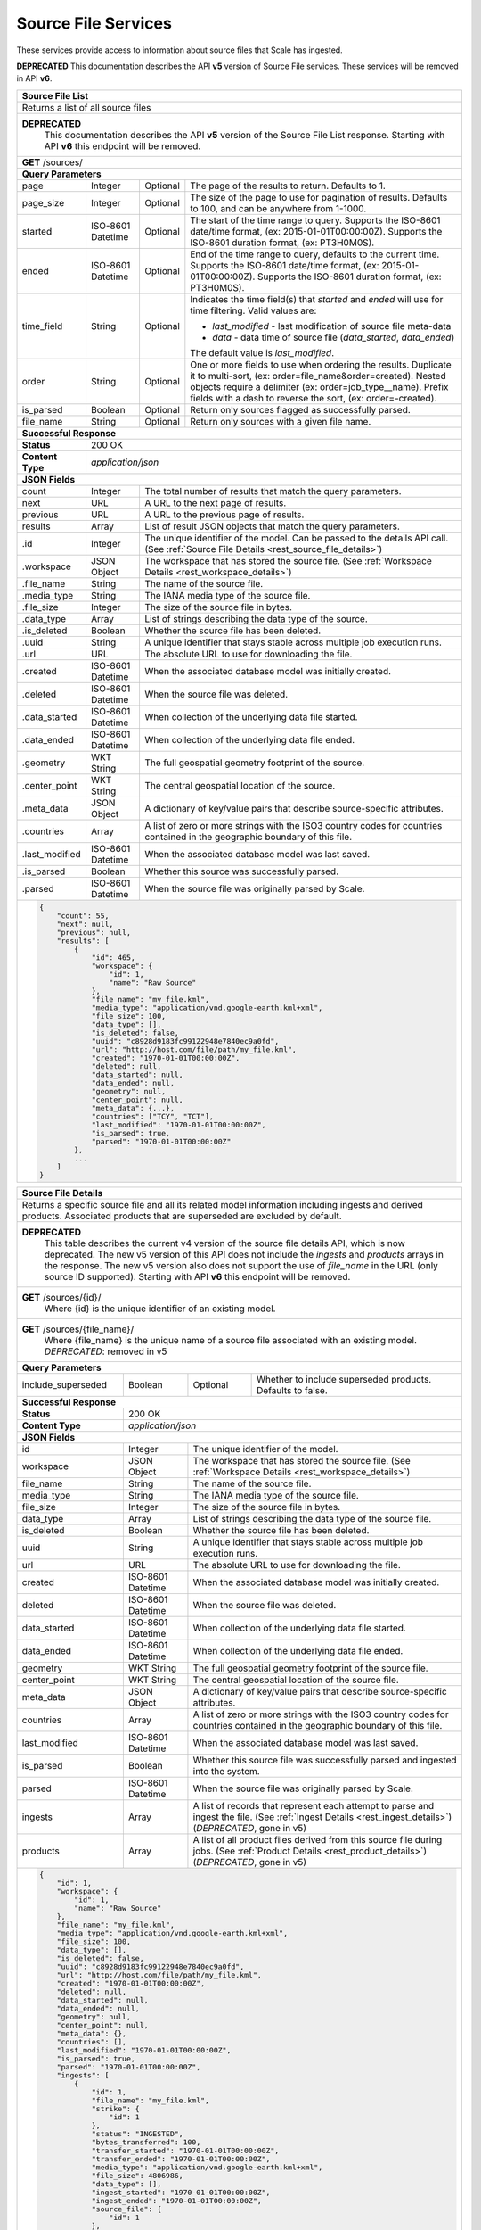 
.. _rest_source_file:

Source File Services
========================================================================================================================

These services provide access to information about source files that Scale has ingested.

**DEPRECATED**
This documentation describes the API **v5** version of Source File services. These services will be removed in API **v6**.

+-------------------------------------------------------------------------------------------------------------------------+
| **Source File List**                                                                                                    |
+=========================================================================================================================+
| Returns a list of all source files                                                                                      |
+-------------------------------------------------------------------------------------------------------------------------+
| **DEPRECATED**                                                                                                          |
|                This documentation describes the API **v5** version of the Source File List response.  Starting with API |
|                **v6** this endpoint will be removed.                                                                    |
+-------------------------------------------------------------------------------------------------------------------------+
| **GET** /sources/                                                                                                       |
+-------------------------------------------------------------------------------------------------------------------------+
| **Query Parameters**                                                                                                    |
+--------------------+-------------------+----------+---------------------------------------------------------------------+
| page               | Integer           | Optional | The page of the results to return. Defaults to 1.                   |
+--------------------+-------------------+----------+---------------------------------------------------------------------+
| page_size          | Integer           | Optional | The size of the page to use for pagination of results.              |
|                    |                   |          | Defaults to 100, and can be anywhere from 1-1000.                   |
+--------------------+-------------------+----------+---------------------------------------------------------------------+
| started            | ISO-8601 Datetime | Optional | The start of the time range to query.                               |
|                    |                   |          | Supports the ISO-8601 date/time format, (ex: 2015-01-01T00:00:00Z). |
|                    |                   |          | Supports the ISO-8601 duration format, (ex: PT3H0M0S).              |
+--------------------+-------------------+----------+---------------------------------------------------------------------+
| ended              | ISO-8601 Datetime | Optional | End of the time range to query, defaults to the current time.       |
|                    |                   |          | Supports the ISO-8601 date/time format, (ex: 2015-01-01T00:00:00Z). |
|                    |                   |          | Supports the ISO-8601 duration format, (ex: PT3H0M0S).              |
+--------------------+-------------------+----------+---------------------------------------------------------------------+
| time_field         | String            | Optional | Indicates the time field(s) that *started* and *ended* will use for |
|                    |                   |          | time filtering. Valid values are:                                   |
|                    |                   |          |                                                                     |
|                    |                   |          | - *last_modified* - last modification of source file meta-data      |
|                    |                   |          | - *data* - data time of source file (*data_started*, *data_ended*)  |
|                    |                   |          |                                                                     |
|                    |                   |          | The default value is *last_modified*.                               |
+--------------------+-------------------+----------+---------------------------------------------------------------------+
| order              | String            | Optional | One or more fields to use when ordering the results.                |
|                    |                   |          | Duplicate it to multi-sort, (ex: order=file_name&order=created).    |
|                    |                   |          | Nested objects require a delimiter (ex: order=job_type__name).      |
|                    |                   |          | Prefix fields with a dash to reverse the sort, (ex: order=-created).|
+--------------------+-------------------+----------+---------------------------------------------------------------------+
| is_parsed          | Boolean           | Optional | Return only sources flagged as successfully parsed.                 |
+--------------------+-------------------+----------+---------------------------------------------------------------------+
| file_name          | String            | Optional | Return only sources with a given file name.                         |
+--------------------+-------------------+----------+---------------------------------------------------------------------+
| **Successful Response**                                                                                                 |
+--------------------+----------------------------------------------------------------------------------------------------+
| **Status**         | 200 OK                                                                                             |
+--------------------+----------------------------------------------------------------------------------------------------+
| **Content Type**   | *application/json*                                                                                 |
+--------------------+----------------------------------------------------------------------------------------------------+
| **JSON Fields**                                                                                                         |
+--------------------+-------------------+--------------------------------------------------------------------------------+
| count              | Integer           | The total number of results that match the query parameters.                   |
+--------------------+-------------------+--------------------------------------------------------------------------------+
| next               | URL               | A URL to the next page of results.                                             |
+--------------------+-------------------+--------------------------------------------------------------------------------+
| previous           | URL               | A URL to the previous page of results.                                         |
+--------------------+-------------------+--------------------------------------------------------------------------------+
| results            | Array             | List of result JSON objects that match the query parameters.                   |
+--------------------+-------------------+--------------------------------------------------------------------------------+
| .id                | Integer           | The unique identifier of the model. Can be passed to the details API call.     |
|                    |                   | (See :ref:`Source File Details <rest_source_file_details>`)                    |
+--------------------+-------------------+--------------------------------------------------------------------------------+
| .workspace         | JSON Object       | The workspace that has stored the source file.                                 |
|                    |                   | (See :ref:`Workspace Details <rest_workspace_details>`)                        |
+--------------------+-------------------+--------------------------------------------------------------------------------+
| .file_name         | String            | The name of the source file.                                                   |
+--------------------+-------------------+--------------------------------------------------------------------------------+
| .media_type        | String            | The IANA media type of the source file.                                        |
+--------------------+-------------------+--------------------------------------------------------------------------------+
| .file_size         | Integer           | The size of the source file in bytes.                                          |
+--------------------+-------------------+--------------------------------------------------------------------------------+
| .data_type         | Array             | List of strings describing the data type of the source.                        |
+--------------------+-------------------+--------------------------------------------------------------------------------+
| .is_deleted        | Boolean           | Whether the source file has been deleted.                                      |
+--------------------+-------------------+--------------------------------------------------------------------------------+
| .uuid              | String            | A unique identifier that stays stable across multiple job execution runs.      |
+--------------------+-------------------+--------------------------------------------------------------------------------+
| .url               | URL               | The absolute URL to use for downloading the file.                              |
+--------------------+-------------------+--------------------------------------------------------------------------------+
| .created           | ISO-8601 Datetime | When the associated database model was initially created.                      |
+--------------------+-------------------+--------------------------------------------------------------------------------+
| .deleted           | ISO-8601 Datetime | When the source file was deleted.                                              |
+--------------------+-------------------+--------------------------------------------------------------------------------+
| .data_started      | ISO-8601 Datetime | When collection of the underlying data file started.                           |
+--------------------+-------------------+--------------------------------------------------------------------------------+
| .data_ended        | ISO-8601 Datetime | When collection of the underlying data file ended.                             |
+--------------------+-------------------+--------------------------------------------------------------------------------+
| .geometry          | WKT String        | The full geospatial geometry footprint of the source.                          |
+--------------------+-------------------+--------------------------------------------------------------------------------+
| .center_point      | WKT String        | The central geospatial location of the source.                                 |
+--------------------+-------------------+--------------------------------------------------------------------------------+
| .meta_data         | JSON Object       | A dictionary of key/value pairs that describe source-specific attributes.      |
+--------------------+-------------------+--------------------------------------------------------------------------------+
| .countries         | Array             | A list of zero or more strings with the ISO3 country codes for countries       |
|                    |                   | contained in the geographic boundary of this file.                             |
+--------------------+-------------------+--------------------------------------------------------------------------------+
| .last_modified     | ISO-8601 Datetime | When the associated database model was last saved.                             |
+--------------------+-------------------+--------------------------------------------------------------------------------+
| .is_parsed         | Boolean           | Whether this source was successfully parsed.                                   |
+--------------------+-------------------+--------------------------------------------------------------------------------+
| .parsed            | ISO-8601 Datetime | When the source file was originally parsed by Scale.                           |
+--------------------+-------------------+--------------------------------------------------------------------------------+
| .. code-block:: javascript                                                                                              |
|                                                                                                                         |
|    {                                                                                                                    |
|        "count": 55,                                                                                                     |
|        "next": null,                                                                                                    |
|        "previous": null,                                                                                                |
|        "results": [                                                                                                     |
|            {                                                                                                            |
|                "id": 465,                                                                                               | 
|                "workspace": {                                                                                           |
|                    "id": 1,                                                                                             |
|                    "name": "Raw Source"                                                                                 |
|                },                                                                                                       |
|                "file_name": "my_file.kml",                                                                              | 
|                "media_type": "application/vnd.google-earth.kml+xml",                                                    | 
|                "file_size": 100,                                                                                        | 
|                "data_type": [],                                                                                         |
|                "is_deleted": false,                                                                                     |
|                "uuid": "c8928d9183fc99122948e7840ec9a0fd",                                                              | 
|                "url": "http://host.com/file/path/my_file.kml",                                                          | 
|                "created": "1970-01-01T00:00:00Z",                                                                       | 
|                "deleted": null,                                                                                         | 
|                "data_started": null,                                                                                    | 
|                "data_ended": null,                                                                                      | 
|                "geometry": null,                                                                                        | 
|                "center_point": null,                                                                                    | 
|                "meta_data": {...},                                                                                      | 
|                "countries": ["TCY", "TCT"],                                                                             | 
|                "last_modified": "1970-01-01T00:00:00Z",                                                                 | 
|                "is_parsed": true,                                                                                       | 
|                "parsed": "1970-01-01T00:00:00Z"                                                                         | 
|            },                                                                                                           |
|            ...                                                                                                          |
|        ]                                                                                                                |
|    }                                                                                                                    |
+-------------------------------------------------------------------------------------------------------------------------+

.. _rest_source_file_details:

+-------------------------------------------------------------------------------------------------------------------------+
| **Source File Details**                                                                                                 |
+=========================================================================================================================+
| Returns a specific source file and all its related model information including ingests and derived products. Associated |
| products that are superseded are excluded by default.                                                                   |
+-------------------------------------------------------------------------------------------------------------------------+
| **DEPRECATED**                                                                                                          |
|                This table describes the current v4 version of the source file details API, which is now deprecated.     |
|                The new v5 version of this API does not include the *ingests* and *products* arrays in the response.     |
|                The new v5 version also does not support the use of *file_name* in the URL (only source ID supported).   |
|                Starting with API **v6** this endpoint will be removed.                                                  |
+-------------------------------------------------------------------------------------------------------------------------+
| **GET** /sources/{id}/                                                                                                  |
|         Where {id} is the unique identifier of an existing model.                                                       |
+-------------------------------------------------------------------------------------------------------------------------+
| **GET** /sources/{file_name}/                                                                                           |
|         Where {file_name} is the unique name of a source file associated with an existing model.                        |
|         *DEPRECATED*: removed in v5                                                                                     |
+-------------------------------------------------------------------------------------------------------------------------+
| **Query Parameters**                                                                                                    |
+--------------------+-------------------+----------+---------------------------------------------------------------------+
| include_superseded | Boolean           | Optional | Whether to include superseded products. Defaults to false.          |
+--------------------+-------------------+----------+---------------------------------------------------------------------+
| **Successful Response**                                                                                                 |
+--------------------+----------------------------------------------------------------------------------------------------+
| **Status**         | 200 OK                                                                                             |
+--------------------+----------------------------------------------------------------------------------------------------+
| **Content Type**   | *application/json*                                                                                 |
+--------------------+----------------------------------------------------------------------------------------------------+
| **JSON Fields**                                                                                                         |
+--------------------+-------------------+--------------------------------------------------------------------------------+
| id                 | Integer           | The unique identifier of the model.                                            |
+--------------------+-------------------+--------------------------------------------------------------------------------+
| workspace          | JSON Object       | The workspace that has stored the source file.                                 |
|                    |                   | (See :ref:`Workspace Details <rest_workspace_details>`)                        |
+--------------------+-------------------+--------------------------------------------------------------------------------+
| file_name          | String            | The name of the source file.                                                   |
+--------------------+-------------------+--------------------------------------------------------------------------------+
| media_type         | String            | The IANA media type of the source file.                                        |
+--------------------+-------------------+--------------------------------------------------------------------------------+
| file_size          | Integer           | The size of the source file in bytes.                                          |
+--------------------+-------------------+--------------------------------------------------------------------------------+
| data_type          | Array             | List of strings describing the data type of the source file.                   |
+--------------------+-------------------+--------------------------------------------------------------------------------+
| is_deleted         | Boolean           | Whether the source file has been deleted.                                      |
+--------------------+-------------------+--------------------------------------------------------------------------------+
| uuid               | String            | A unique identifier that stays stable across multiple job execution runs.      |
+--------------------+-------------------+--------------------------------------------------------------------------------+
| url                | URL               | The absolute URL to use for downloading the file.                              |
+--------------------+-------------------+--------------------------------------------------------------------------------+
| created            | ISO-8601 Datetime | When the associated database model was initially created.                      |
+--------------------+-------------------+--------------------------------------------------------------------------------+
| deleted            | ISO-8601 Datetime | When the source file was deleted.                                              |
+--------------------+-------------------+--------------------------------------------------------------------------------+
| data_started       | ISO-8601 Datetime | When collection of the underlying data file started.                           |
+--------------------+-------------------+--------------------------------------------------------------------------------+
| data_ended         | ISO-8601 Datetime | When collection of the underlying data file ended.                             |
+--------------------+-------------------+--------------------------------------------------------------------------------+
| geometry           | WKT String        | The full geospatial geometry footprint of the source file.                     |
+--------------------+-------------------+--------------------------------------------------------------------------------+
| center_point       | WKT String        | The central geospatial location of the source file.                            |
+--------------------+-------------------+--------------------------------------------------------------------------------+
| meta_data          | JSON Object       | A dictionary of key/value pairs that describe source-specific attributes.      |
+--------------------+-------------------+--------------------------------------------------------------------------------+
| countries          | Array             | A list of zero or more strings with the ISO3 country codes for countries       |
|                    |                   | contained in the geographic boundary of this file.                             |
+--------------------+-------------------+--------------------------------------------------------------------------------+
| last_modified      | ISO-8601 Datetime | When the associated database model was last saved.                             |
+--------------------+-------------------+--------------------------------------------------------------------------------+
| is_parsed          | Boolean           | Whether this source file was successfully parsed and ingested into the system. |
+--------------------+-------------------+--------------------------------------------------------------------------------+
| parsed             | ISO-8601 Datetime | When the source file was originally parsed by Scale.                           |
+--------------------+-------------------+--------------------------------------------------------------------------------+
| ingests            | Array             | A list of records that represent each attempt to parse and ingest the file.    |
|                    |                   | (See :ref:`Ingest Details <rest_ingest_details>`) (*DEPRECATED*, gone in v5)   |
+--------------------+-------------------+--------------------------------------------------------------------------------+
| products           | Array             | A list of all product files derived from this source file during jobs.         |
|                    |                   | (See :ref:`Product Details <rest_product_details>`) (*DEPRECATED*, gone in v5) |
+--------------------+-------------------+--------------------------------------------------------------------------------+
| .. code-block:: javascript                                                                                              |
|                                                                                                                         |
|    {                                                                                                                    |
|        "id": 1,                                                                                                         |
|        "workspace": {                                                                                                   |
|            "id": 1,                                                                                                     |
|            "name": "Raw Source"                                                                                         |
|        },                                                                                                               |
|        "file_name": "my_file.kml",                                                                                      |
|        "media_type": "application/vnd.google-earth.kml+xml",                                                            |
|        "file_size": 100,                                                                                                |
|        "data_type": [],                                                                                                 |
|        "is_deleted": false,                                                                                             |
|        "uuid": "c8928d9183fc99122948e7840ec9a0fd",                                                                      |
|        "url": "http://host.com/file/path/my_file.kml",                                                                  |
|        "created": "1970-01-01T00:00:00Z",                                                                               |
|        "deleted": null,                                                                                                 |
|        "data_started": null,                                                                                            |
|        "data_ended": null,                                                                                              |
|        "geometry": null,                                                                                                |
|        "center_point": null,                                                                                            |
|        "meta_data": {},                                                                                                 |
|        "countries": [],                                                                                                 |
|        "last_modified": "1970-01-01T00:00:00Z",                                                                         |
|        "is_parsed": true,                                                                                               |
|        "parsed": "1970-01-01T00:00:00Z",                                                                                |
|        "ingests": [                                                                                                     |
|            {                                                                                                            |
|                "id": 1,                                                                                                 |
|                "file_name": "my_file.kml",                                                                              |
|                "strike": {                                                                                              |
|                    "id": 1                                                                                              |
|                },                                                                                                       |
|                "status": "INGESTED",                                                                                    |
|                "bytes_transferred": 100,                                                                                |
|                "transfer_started": "1970-01-01T00:00:00Z",                                                              |
|                "transfer_ended": "1970-01-01T00:00:00Z",                                                                |
|                "media_type": "application/vnd.google-earth.kml+xml",                                                    |
|                "file_size": 4806986,                                                                                    |
|                "data_type": [],                                                                                         |
|                "ingest_started": "1970-01-01T00:00:00Z",                                                                |
|                "ingest_ended": "1970-01-01T00:00:00Z",                                                                  |
|                "source_file": {                                                                                         |
|                    "id": 1                                                                                              |
|                },                                                                                                       |
|                "created": "1970-01-01T00:00:00Z",                                                                       |
|                "last_modified": "1970-01-01T00:00:00Z"                                                                  |
|            },                                                                                                           |
|            ...                                                                                                          |
|        ],                                                                                                               |
|        "products": [                                                                                                    |
|            {                                                                                                            |
|                "id": 2,                                                                                                 |
|                "workspace": {                                                                                           |
|                    "id": 2,                                                                                             |
|                    "name": "Products"                                                                                   |
|                },                                                                                                       |
|                "file_name": "my_file.png",                                                                              |
|                "media_type": "image/png",                                                                               |
|                "file_size": 50,                                                                                         |
|                "data_type": [],                                                                                         |
|                "is_deleted": false,                                                                                     |
|                "uuid": "03696f8c30b1757c9108fb9a7d67924f",                                                              |
|                "url": "http://host.com/file/path/my_file.png",                                                          |
|                "created": "1970-01-01T00:00:00Z",                                                                       |
|                "deleted": null,                                                                                         |
|                "data_started": "1970-01-01T00:00:00Z",                                                                  |
|                "data_ended": null,                                                                                      |
|                "geometry": null,                                                                                        |
|                "center_point": null,                                                                                    |
|                "meta_data": null,                                                                                       |
|                "countries": [],                                                                                         |
|                "last_modified": "1970-01-01T00:00:00Z",                                                                 |
|                "is_operational": true,                                                                                  |
|                "is_published": true,                                                                                    |
|                "published": "1970-01-01T00:00:00Z",                                                                     |
|                "unpublished": null,                                                                                     |
|                "is_superseded": false,                                                                                  |
|                "superseded": null,                                                                                      |
|                "job_type": {                                                                                            |
|                    "id": 6,                                                                                             |
|                    "name": "kml-parse",                                                                                 |
|                    "version": "1.0.0",                                                                                  |
|                    "title": "KML Parse",                                                                                |
|                    "description": "Parse KML into a PNG image",                                                         |
|                    "category": null,                                                                                    |
|                    "author_name": null,                                                                                 |
|                    "author_url": null,                                                                                  |
|                    "is_system": false,                                                                                  |
|                    "is_long_running": false,                                                                            |
|                    "is_active": true,                                                                                   |
|                    "is_operational": true,                                                                              |
|                    "is_paused": false,                                                                                  |
|                    "icon_code": null                                                                                    |
|                },                                                                                                       |
|                "job": {                                                                                                 |
|                    "id": 6                                                                                              |
|                },                                                                                                       |
|                "job_exe": {                                                                                             |
|                    "id": 6                                                                                              |
|                }                                                                                                        |
|            },                                                                                                           |
|            ...                                                                                                          |
|        ]                                                                                                                |
|    }                                                                                                                    |
+-------------------------------------------------------------------------------------------------------------------------+

.. _rest_source_file_ingests:

+-------------------------------------------------------------------------------------------------------------------------+
| **Source File Ingest List**                                                                                             |
+=========================================================================================================================+
| Returns a list of all ingests related to the source file with the given ID.                                             |
+-------------------------------------------------------------------------------------------------------------------------+
| **DEPRECATED**                                                                                                          |
|                This documentation describes the API **v5** version of the Source File Ingest List response.  Starting   |
|                with API **v6** this endpoint will be removed.                                                           |
+-------------------------------------------------------------------------------------------------------------------------+
| **GET** /sources/{id}/ingests/                                                                                          |
|         Where {id} is the unique identifier of an existing source file                                                  |
+-------------------------------------------------------------------------------------------------------------------------+
| **Query Parameters**                                                                                                    |
+--------------------+-------------------+----------+---------------------------------------------------------------------+
| page               | Integer           | Optional | The page of the results to return. Defaults to 1.                   |
+--------------------+-------------------+----------+---------------------------------------------------------------------+
| page_size          | Integer           | Optional | The size of the page to use for pagination of results.              |
|                    |                   |          | Defaults to 100, and can be anywhere from 1-1000.                   |
+--------------------+-------------------+----------+---------------------------------------------------------------------+
| started            | ISO-8601 Datetime | Optional | The start of the time range to query.                               |
|                    |                   |          | Supports the ISO-8601 date/time format, (ex: 2015-01-01T00:00:00Z). |
|                    |                   |          | Supports the ISO-8601 duration format, (ex: PT3H0M0S).              |
+--------------------+-------------------+----------+---------------------------------------------------------------------+
| ended              | ISO-8601 Datetime | Optional | End of the time range to query, defaults to the current time.       |
|                    |                   |          | Supports the ISO-8601 date/time format, (ex: 2015-01-01T00:00:00Z). |
|                    |                   |          | Supports the ISO-8601 duration format, (ex: PT3H0M0S).              |
+--------------------+-------------------+----------+---------------------------------------------------------------------+
| order              | String            | Optional | One or more fields to use when ordering the results.                |
|                    |                   |          | Duplicate it to multi-sort, (ex: order=status&order=created).       |
|                    |                   |          | Nested objects require a delimiter (ex: order=source_file__created).|
|                    |                   |          | Prefix fields with a dash to reverse the sort, (ex: order=-status). |
+--------------------+-------------------+----------+---------------------------------------------------------------------+
| status             | String            | Optional | Return only ingests with a status matching this string.             |
|                    |                   |          | Choices: [TRANSFERRING, TRANSFERRED, DEFERRED, INGESTING, INGESTED, |
|                    |                   |          | ERRORED, DUPLICATE].                                                |
|                    |                   |          | Duplicate it to filter by multiple values.                          |
+--------------------+-------------------+----------+---------------------------------------------------------------------+
| scan_id            | Integer           | Optional | Return only ingests created by a given scan process identifier.     |
|                    |                   |          | Duplicate it to filter by multiple values.                          |
+--------------------+-------------------+----------+---------------------------------------------------------------------+
| strike_id          | Integer           | Optional | Return only ingests created by a given strike process identifier.   |
|                    |                   |          | Duplicate it to filter by multiple values.                          |
+--------------------+-------------------+----------+---------------------------------------------------------------------+
| **Successful Response**                                                                                                 |
+--------------------+----------------------------------------------------------------------------------------------------+
| **Status**         | 200 OK                                                                                             |
+--------------------+----------------------------------------------------------------------------------------------------+
| **Content Type**   | *application/json*                                                                                 |
+--------------------+----------------------------------------------------------------------------------------------------+
| **JSON Fields**                                                                                                         |
+--------------------+-------------------+--------------------------------------------------------------------------------+
| count              | Integer           | The total number of results that match the query parameters.                   |
+--------------------+-------------------+--------------------------------------------------------------------------------+
| next               | URL               | A URL to the next page of results.                                             |
+--------------------+-------------------+--------------------------------------------------------------------------------+
| previous           | URL               | A URL to the previous page of results.                                         |
+--------------------+-------------------+--------------------------------------------------------------------------------+
| results            | Array             | List of result JSON objects that match the query parameters.                   |
+--------------------+-------------------+--------------------------------------------------------------------------------+
| .id                | Integer           | The unique identifier of the model. Can be passed to the details API call.     |
|                    |                   | (See :ref:`Ingest Details <rest_ingest_details>`)                              |
+--------------------+-------------------+--------------------------------------------------------------------------------+
| .file_name         | String            | The name of the file being ingested.                                           |
+--------------------+-------------------+--------------------------------------------------------------------------------+
| .scan              | JSON Object       | The scan process that triggered the ingest.                                    |
|                    |                   | (See :ref:`Scan Details <rest_scan_details>`)                                  |
+--------------------+-------------------+--------------------------------------------------------------------------------+
| .strike            | JSON Object       | The strike process that triggered the ingest.                                  |
|                    |                   | (See :ref:`Strike Details <rest_strike_details>`)                              |
+--------------------+-------------------+--------------------------------------------------------------------------------+
| .status            | String            | The current status of the ingest.                                              |
|                    |                   | Choices: [TRANSFERRING, TRANSFERRED, DEFERRED, INGESTING, INGESTED, ERRORED,   |
|                    |                   | DUPLICATE].                                                                    |
+--------------------+-------------------+--------------------------------------------------------------------------------+
| .bytes_transferred | Integer           | The total number of bytes transferred so far.                                  |
+--------------------+-------------------+--------------------------------------------------------------------------------+
| .transfer_started  | ISO-8601 Datetime | When the transfer was started.                                                 |
+--------------------+-------------------+--------------------------------------------------------------------------------+
| .transfer_ended    | ISO-8601 Datetime | When the transfer ended.                                                       |
+--------------------+-------------------+--------------------------------------------------------------------------------+
| .media_type        | String            | The IANA media type of the file.                                               |
+--------------------+-------------------+--------------------------------------------------------------------------------+
| .file_size         | Integer           | The size of the file in bytes.                                                 |
+--------------------+-------------------+--------------------------------------------------------------------------------+
| .data_type         | Array             | A list of string data type "tags" for the file.                                |
+--------------------+-------------------+--------------------------------------------------------------------------------+
| .file_path         | String            | The relative path of the file in the workspace.                                |
+--------------------+-------------------+--------------------------------------------------------------------------------+
| .workspace         | JSON Object       | The workspace storing the file.                                                |
|                    |                   | (See :ref:`Workspace Details <rest_workspace_details>`)                        |
+--------------------+-------------------+--------------------------------------------------------------------------------+
| .new_file_path     | String            | The relative path for where the file should be moved as part of ingesting.     |
+--------------------+-------------------+--------------------------------------------------------------------------------+
| .new_workspace     | JSON Object       | The new workspace to move the file into as part of ingesting.                  |
|                    |                   | (See :ref:`Workspace Details <rest_workspace_details>`)                        |
+--------------------+-------------------+--------------------------------------------------------------------------------+
| .job               | JSON Object       | The ID of the ingest job.                                                      |
+--------------------+-------------------+--------------------------------------------------------------------------------+
| .ingest_started    | ISO-8601 Datetime | When the ingest was started.                                                   |
+--------------------+-------------------+--------------------------------------------------------------------------------+
| .ingest_ended      | ISO-8601 Datetime | When the ingest ended.                                                         |
+--------------------+-------------------+--------------------------------------------------------------------------------+
| .source_file       | JSON Object       | A reference to the source file that was stored by this ingest.                 |
|                    |                   | (See :ref:`Source File Details <rest_source_file_details>`)                    |
+--------------------+-------------------+--------------------------------------------------------------------------------+
| .data_started      | ISO-8601 Datetime | The start time of the source data being ingested.                              |
+--------------------+-------------------+--------------------------------------------------------------------------------+
| .data_ended        | ISO-8601 Datetime | The end time of the source data being ingested.                                |
+--------------------+-------------------+--------------------------------------------------------------------------------+
| .created           | ISO-8601 Datetime | When the associated database model was initially created.                      |
+--------------------+-------------------+--------------------------------------------------------------------------------+
| .last_modified     | ISO-8601 Datetime | When the associated database model was last saved.                             |
+--------------------+-------------------+--------------------------------------------------------------------------------+
| .. code-block:: javascript                                                                                              |
|                                                                                                                         |
|    {                                                                                                                    |
|        "count": 42,                                                                                                     |
|        "next": null,                                                                                                    |
|        "previous": null,                                                                                                |
|        "results": [                                                                                                     |
|            {                                                                                                            |
|                "id": 14,                                                                                                |
|                "file_name": "file_name.txt",                                                                            |
|                "scan": null,                                                                                            |
|                "strike": {                                                                                              |
|                    "id": 1,                                                                                             |
|                    "name": "my-strike",                                                                                 |
|                    "title": "My Strike Processor",                                                                      |
|                    "description": "This Strike process handles the data feed",                                          |
|                    "job": {                                                                                             |
|                        "id": 2                                                                                          |
|                    }                                                                                                    |
|                },                                                                                                       |
|                "status": "INGESTED",                                                                                    |
|                "bytes_transferred": 1234,                                                                               |
|                "transfer_started": "2015-09-10T14:48:08.920Z",                                                          |
|                "transfer_ended": "2015-09-10T14:48:08.956Z",                                                            |
|                "media_type": "text/plain",                                                                              |
|                "file_size": 1234,                                                                                       |
|                "data_type": [],                                                                                         |
|                "file_path": "the/current/path/file_name.txt",                                                           |
|                "workspace": {                                                                                           |
|                    "id": 1,                                                                                             |
|                    "name": "my-workspace",                                                                              |
|                    "title": "My Workspace",                                                                             |
|                    "description": "My Workspace",                                                                       |
|                    "base_url": "http://host.com/wk",                                                                    |
|                    "is_active": true,                                                                                   |
|                    "used_size": 0,                                                                                      |
|                    "total_size": 0,                                                                                     |
|                    "created": "2015-10-05T21:26:04.855Z",                                                               |
|                    "archived": null,                                                                                    |
|                    "last_modified": "2015-10-05T21:26:04.855Z"                                                          |
|                },                                                                                                       |
|                "new_file_path": "the/new/path/file_name.txt",                                                           |
|                "new_workspace": {                                                                                       |
|                    "id": 1,                                                                                             |
|                    "name": "my-new-workspace",                                                                          |
|                    "title": "My New Workspace",                                                                         |
|                    "description": "My New Workspace",                                                                   |
|                    "base_url": "http://host.com/new-wk",                                                                |
|                    "is_active": true,                                                                                   |
|                    "used_size": 0,                                                                                      |
|                    "total_size": 0,                                                                                     |
|                    "created": "2015-10-05T21:26:04.855Z",                                                               |
|                    "archived": null,                                                                                    |
|                    "last_modified": "2015-10-05T21:26:04.855Z"                                                          |
|                },                                                                                                       |
|                "job": {                                                                                                 |
|                    "id": 1234                                                                                           |
|                },                                                                                                       |
|                "ingest_started": "2015-09-10T15:24:53.503Z",                                                            |
|                "ingest_ended": "2015-09-10T15:24:53.987Z",                                                              |
|                "source_file": {                                                                                         |
|                    "id": 1,                                                                                             |
|                    "workspace": {                                                                                       |
|                        "id": 1,                                                                                         |
|                        "name": "Raw Source"                                                                             |
|                    },                                                                                                   |
|                    "file_name": "file_name.txt",                                                                        |
|                    "media_type": "text/plain",                                                                          |
|                    "file_size": 1234,                                                                                   |
|                    "data_type": [],                                                                                     |
|                    "is_deleted": false,                                                                                 |
|                    "uuid": "c8928d9183fc99122948e7840ec9a0fd",                                                          |
|                    "url": "http://host.com/file_name.txt",                                                              |
|                    "created": "2015-09-10T15:24:53.962Z",                                                               |
|                    "deleted": null,                                                                                     |
|                    "data_started": "2015-09-10T14:36:56Z",                                                              |
|                    "data_ended": "2015-09-10T14:37:01Z",                                                                |
|                    "geometry": null,                                                                                    |
|                    "center_point": null,                                                                                |
|                    "meta_data": {...},                                                                                  |
|                    "last_modified": "2015-09-10T15:25:03.797Z",                                                         |
|                    "is_parsed": true,                                                                                   |
|                    "parsed": "2015-09-10T15:25:03.796Z"                                                                 |
|                },                                                                                                       |
|                "data_started": "2015-09-10T15:24:53.503Z",                                                              |
|                "data_ended": "2015-09-10T15:24:53.987Z",                                                                |
|                "created": "2015-09-10T15:24:47.412Z",                                                                   |
|                "last_modified": "2015-09-10T15:24:53.987Z"                                                              |
|            },                                                                                                           |
|           ...                                                                                                           |
|        ]                                                                                                                |
|    }                                                                                                                    |
+-------------------------------------------------------------------------------------------------------------------------+


.. _rest_source_file_jobs:

+-------------------------------------------------------------------------------------------------------------------------+
| **Source File Job List**                                                                                                |
+=========================================================================================================================+
| Returns a list of all jobs related to the source file with the given ID. Jobs marked as superseded are excluded by      |
| default.                                                                                                                |
+-------------------------------------------------------------------------------------------------------------------------+
| **DEPRECATED**                                                                                                          |
|                This documentation describes the API **v5** version of the Source File Job List response.  Starting with |
|                API **v6** this endpoint will be removed.                                                                |
+-------------------------------------------------------------------------------------------------------------------------+
| **GET** /sources/{id}/jobs/                                                                                             |
|         Where {id} is the unique identifier of an existing source file                                                  |
+-------------------------------------------------------------------------------------------------------------------------+
| **Query Parameters**                                                                                                    |
+--------------------+-------------------+----------+---------------------------------------------------------------------+
| page               | Integer           | Optional | The page of the results to return. Defaults to 1.                   |
+--------------------+-------------------+----------+---------------------------------------------------------------------+
| page_size          | Integer           | Optional | The size of the page to use for pagination of results.              |
|                    |                   |          | Defaults to 100, and can be anywhere from 1-1000.                   |
+--------------------+-------------------+----------+---------------------------------------------------------------------+
| started            | ISO-8601 Datetime | Optional | The start of the time range to query.                               |
|                    |                   |          | Supports the ISO-8601 date/time format, (ex: 2015-01-01T00:00:00Z). |
|                    |                   |          | Supports the ISO-8601 duration format, (ex: PT3H0M0S).              |
+--------------------+-------------------+----------+---------------------------------------------------------------------+
| ended              | ISO-8601 Datetime | Optional | End of the time range to query, defaults to the current time.       |
|                    |                   |          | Supports the ISO-8601 date/time format, (ex: 2015-01-01T00:00:00Z). |
|                    |                   |          | Supports the ISO-8601 duration format, (ex: PT3H0M0S).              |
+--------------------+-------------------+----------+---------------------------------------------------------------------+
| order              | String            | Optional | One or more fields to use when ordering the results.                |
|                    |                   |          | Duplicate it to multi-sort, (ex: order=name&order=version).         |
|                    |                   |          | Prefix fields with a dash to reverse the sort, (ex: order=-name).   |
+--------------------+-------------------+----------+---------------------------------------------------------------------+
| status             | String            | Optional | Return only jobs with a status matching this string.                |
|                    |                   |          | Choices: [QUEUED, RUNNING, FAILED, COMPLETED, CANCELED].            |
|                    |                   |          | Duplicate it to filter by multiple values.                          |
+--------------------+-------------------+----------+---------------------------------------------------------------------+
| job_id             | Integer           | Optional | Return only jobs with a given identifier.                           |
|                    |                   |          | Duplicate it to filter by multiple values.                          |
+--------------------+-------------------+----------+---------------------------------------------------------------------+
| job_type_id        | Integer           | Optional | Return only jobs with a given job type identifier.                  |
|                    |                   |          | Duplicate it to filter by multiple values.                          |
+--------------------+-------------------+----------+---------------------------------------------------------------------+
| job_type_name      | String            | Optional | Return only jobs with a given job type name.                        |
|                    |                   |          | Duplicate it to filter by multiple values.                          |
+--------------------+-------------------+----------+---------------------------------------------------------------------+
| job_type_category  | String            | Optional | Return only jobs with a given job type category.                    |
|                    |                   |          | Duplicate it to filter by multiple values.                          |
+--------------------+-------------------+----------+---------------------------------------------------------------------+
| error_category     | String            | Optional | Return only jobs that failed due to an error with a given category. |
|                    |                   |          | Choices: [SYSTEM, DATA, ALGORITHM].                                 |
|                    |                   |          | Duplicate it to filter by multiple values.                          |
+--------------------+-------------------+----------+---------------------------------------------------------------------+
| include_superseded | Boolean           | Optional | Whether to include superseded job instances. Defaults to false.     |
+--------------------+-------------------+----------+---------------------------------------------------------------------+
| **Successful Response**                                                                                                 |
+--------------------+----------------------------------------------------------------------------------------------------+
| **Status**         | 200 OK                                                                                             |
+--------------------+----------------------------------------------------------------------------------------------------+
| **Content Type**   | *application/json*                                                                                 |
+--------------------+----------------------------------------------------------------------------------------------------+
| **JSON Fields**                                                                                                         |
+---------------------+-------------------+-------------------------------------------------------------------------------+
| count               | Integer           | The total number of results that match the query parameters.                  |
+---------------------+-------------------+-------------------------------------------------------------------------------+
| next                | URL               | A URL to the next page of results.                                            |
+---------------------+-------------------+-------------------------------------------------------------------------------+
| previous            | URL               | A URL to the previous page of results.                                        |
+---------------------+-------------------+-------------------------------------------------------------------------------+
| results             | Array             | List of result JSON objects that match the query parameters.                  |
+---------------------+-------------------+-------------------------------------------------------------------------------+
| .id                 | Integer           | The unique identifier of the model. Can be passed to the details API call.    |
|                     |                   | (See :ref:`Job Details <rest_job_details>`)                                   |
+---------------------+-------------------+-------------------------------------------------------------------------------+
| .job_type           | JSON Object       | The job type that is associated with the job.                                 |
|                     |                   | (See :ref:`Job Type Details <rest_job_type_details>`)                         |
+---------------------+-------------------+-------------------------------------------------------------------------------+
| .job_type_rev       | JSON Object       | The job type revision that is associated with the job.                        |
|                     |                   | This represents the definition at the time the job was scheduled.             |
|                     |                   | (See :ref:`Job Type Revision Details <rest_job_type_rev_details>`)            |
+---------------------+-------------------+-------------------------------------------------------------------------------+
| .event              | JSON Object       | The trigger event that is associated with the job.                            |
+---------------------+-------------------+-------------------------------------------------------------------------------+
| .error              | JSON Object       | The error that is associated with the job.                                    |
|                     |                   | (See :ref:`Error Details <rest_error_details>`)                               |
+---------------------+-------------------+-------------------------------------------------------------------------------+
| .status             | String            | The current status of the job.                                                |
|                     |                   | Choices: [QUEUED, RUNNING, FAILED, COMPLETED, CANCELED].                      |
+---------------------+-------------------+-------------------------------------------------------------------------------+
| .priority           | Integer           | The priority of the job.                                                      |
+---------------------+-------------------+-------------------------------------------------------------------------------+
| .num_exes           | Integer           | The number of executions this job has had.                                    |
+---------------------+-------------------+-------------------------------------------------------------------------------+
| .timeout            | Integer           | The maximum amount of time this job can run before being killed (in seconds). |
+---------------------+-------------------+-------------------------------------------------------------------------------+
| .max_tries          | Integer           | The maximum number of times to attempt this job when failed (minimum one).    |
+---------------------+-------------------+-------------------------------------------------------------------------------+
| .cpus_required      | Decimal           | The number of CPUs needed for a job of this type.                             |
+---------------------+-------------------+-------------------------------------------------------------------------------+
| .mem_required       | Decimal           | The amount of RAM in MiB needed for a job of this type.                       |
+---------------------+-------------------+-------------------------------------------------------------------------------+
| .disk_in_required   | Decimal           | The amount of disk space in MiB required for input files for this job.        |
+---------------------+-------------------+-------------------------------------------------------------------------------+
| .disk_out_required  | Decimal           | The amount of disk space in MiB required for output files for this job.       |
+---------------------+-------------------+-------------------------------------------------------------------------------+
| .is_superseded      | Boolean           | Whether this job has been replaced and is now obsolete.                       |
+---------------------+-------------------+-------------------------------------------------------------------------------+
| .root_superseded_job| JSON Object       | The first job in the current chain of superseded jobs.                        |
|                     |                   | (See :ref:`Job Details <rest_job_details>`)                                   |
+---------------------+-------------------+-------------------------------------------------------------------------------+
| .superseded_job     | JSON Object       | The previous job in the chain that was superseded by this job.                |
|                     |                   | (See :ref:`Job Details <rest_job_details>`)                                   |
+---------------------+-------------------+-------------------------------------------------------------------------------+
| .superseded_by_job  | JSON Object       | The next job in the chain that superseded this job.                           |
|                     |                   | (See :ref:`Job Details <rest_job_details>`)                                   |
+---------------------+-------------------+-------------------------------------------------------------------------------+
| .delete_superseded  | Boolean           | Whether the products of the previous job should be deleted when superseded.   |
+---------------------+-------------------+-------------------------------------------------------------------------------+
| .created            | ISO-8601 Datetime | When the associated database model was initially created.                     |
+---------------------+-------------------+-------------------------------------------------------------------------------+
| .queued             | ISO-8601 Datetime | When the job was added to the queue to be run when resources are available.   |
+---------------------+-------------------+-------------------------------------------------------------------------------+
| .started            | ISO-8601 Datetime | When the job started running.                                                 |
+---------------------+-------------------+-------------------------------------------------------------------------------+
| .ended              | ISO-8601 Datetime | When the job stopped running, which could be due to success or failure.       |
+---------------------+-------------------+-------------------------------------------------------------------------------+
| .last_status_change | ISO-8601 Datetime | When the status of the job was last changed.                                  |
+---------------------+-------------------+-------------------------------------------------------------------------------+
| .superseded         | ISO-8601 Datetime | When the the job became superseded by another job.                            |
+---------------------+-------------------+-------------------------------------------------------------------------------+
| .last_modified      | ISO-8601 Datetime | When the associated database model was last saved.                            |
+---------------------+-------------------+-------------------------------------------------------------------------------+
| .. code-block:: javascript                                                                                              |
|                                                                                                                         |
|    {                                                                                                                    |
|        "count": 68,                                                                                                     |
|        "next": null,                                                                                                    |
|        "previous": null,                                                                                                |
|        "results": [                                                                                                     |
|            {                                                                                                            |
|                "id": 3,                                                                                                 |
|                "job_type": {                                                                                            |
|                    "id": 1,                                                                                             |
|                    "name": "scale-ingest",                                                                              |
|                    "version": "1.0",                                                                                    |
|                    "title": "Scale Ingest",                                                                             |
|                    "description": "Ingests a source file into a workspace",                                             |
|                    "is_system": true,                                                                                   |
|                    "is_long_running": false,                                                                            |
|                    "is_active": true,                                                                                   |
|                    "is_operational": true,                                                                              |
|                    "is_paused": false,                                                                                  |
|                    "icon_code": "f013"                                                                                  |
|                },                                                                                                       |
|                "job_type_rev": {                                                                                        |
|                    "id": 5,                                                                                             |
|                    "job_type": {                                                                                        |
|                        "id": 1                                                                                          |
|                    },                                                                                                   |
|                    "revision_num": 1                                                                                    |
|                },                                                                                                       |
|                "event": {                                                                                               |
|                    "id": 3,                                                                                             |
|                    "type": "STRIKE_TRANSFER",                                                                           |
|                    "rule": null,                                                                                        |
|                    "occurred": "2015-08-28T17:57:24.261Z"                                                               |
|                },                                                                                                       |
|                "error": null,                                                                                           |
|                "status": "COMPLETED",                                                                                   |
|                "priority": 10,                                                                                          |
|                "num_exes": 1,                                                                                           |
|                "timeout": 1800,                                                                                         |
|                "max_tries": 3,                                                                                          |
|                "cpus_required": 1.0,                                                                                    |
|                "mem_required": 64.0,                                                                                    |
|                "disk_in_required": 0.0,                                                                                 |
|                "disk_out_required": 64.0,                                                                               |
|                "is_superseded": false,                                                                                  |
|                "root_superseded_job": null,                                                                             |
|                "superseded_job": null,                                                                                  |
|                "superseded_by_job": null,                                                                               |
|                "delete_superseded": true,                                                                               |
|                "created": "2015-08-28T17:55:41.005Z",                                                                   |
|                "queued": "2015-08-28T17:56:41.005Z",                                                                    |
|                "started": "2015-08-28T17:57:41.005Z",                                                                   |
|                "ended": "2015-08-28T17:58:41.005Z",                                                                     |
|                "last_status_change": "2015-08-28T17:58:45.906Z",                                                        |
|                "superseded": null,                                                                                      |
|                "last_modified": "2015-08-28T17:58:46.001Z"                                                              |
|            },                                                                                                           |
|            ...                                                                                                          |
|        ]                                                                                                                |
|    }                                                                                                                    |
+-------------------------------------------------------------------------------------------------------------------------+

.. _rest_source_file_products:

+-------------------------------------------------------------------------------------------------------------------------+
| **Source File Product List**                                                                                            |
+=========================================================================================================================+
| Returns a list of all products that were produced by the given source file ID                                           |
+-------------------------------------------------------------------------------------------------------------------------+
| **DEPRECATED**                                                                                                          |
|                This documentation describes the API **v5** version of the Source File Product List response.  Starting  |
|                with API **v6** this endpoint will be removed.                                                           |
+-------------------------------------------------------------------------------------------------------------------------+
| **GET** /sources/{id}/products/                                                                                         |
|         Where {id} is the unique identifier of an existing source file                                                  |
+-------------------------------------------------------------------------------------------------------------------------+
| **Query Parameters**                                                                                                    |
+--------------------+-------------------+----------+---------------------------------------------------------------------+
| page               | Integer           | Optional | The page of the results to return. Defaults to 1.                   |
+--------------------+-------------------+----------+---------------------------------------------------------------------+
| page_size          | Integer           | Optional | The size of the page to use for pagination of results.              |
|                    |                   |          | Defaults to 100, and can be anywhere from 1-1000.                   |
+--------------------+-------------------+----------+---------------------------------------------------------------------+
| started            | ISO-8601 Datetime | Optional | The start of the time range to query.                               |
|                    |                   |          | Supports the ISO-8601 date/time format, (ex: 2015-01-01T00:00:00Z). |
|                    |                   |          | Supports the ISO-8601 duration format, (ex: PT3H0M0S).              |
+--------------------+-------------------+----------+---------------------------------------------------------------------+
| ended              | ISO-8601 Datetime | Optional | End of the time range to query, defaults to the current time.       |
|                    |                   |          | Supports the ISO-8601 date/time format, (ex: 2015-01-01T00:00:00Z). |
|                    |                   |          | Supports the ISO-8601 duration format, (ex: PT3H0M0S).              |
+--------------------+-------------------+----------+---------------------------------------------------------------------+
| time_field         | String            | Optional | Indicates the time field(s) that *started* and *ended* will use for |
|                    |                   |          | time filtering. Valid values are:                                   |
|                    |                   |          |                                                                     |
|                    |                   |          | - *last_modified* - last modification of product file meta-data     |
|                    |                   |          | - *data* - data time of product file (*data_started*, *data_ended*) |
|                    |                   |          | - *source* - overall time for all associated source files           |
|                    |                   |          |              (*source_started*, *source_ended*)                     |
|                    |                   |          |                                                                     |
|                    |                   |          | The default value is *last_modified*.                               |
+--------------------+-------------------+----------+---------------------------------------------------------------------+
| order              | String            | Optional | One or more fields to use when ordering the results.                |
|                    |                   |          | Duplicate it to multi-sort, (ex: order=file_name&order=created).    |
|                    |                   |          | Nested objects require a delimiter (ex: order=job_type__name).      |
|                    |                   |          | Prefix fields with a dash to reverse the sort, (ex: order=-created).|
+--------------------+-------------------+----------+---------------------------------------------------------------------+
| job_output         | String            | Optional | Return only products for the given job output.                      |
+--------------------+-------------------+----------+---------------------------------------------------------------------+
| recipe_id          | Integer           | Optional | Return only products produced by the given recipe identifier.       |
|                    |                   |          | Duplicate it to filter by multiple values.                          |
+--------------------+-------------------+----------+---------------------------------------------------------------------+
| recipe_job         | String            | Optional | Return only products produced by the given recipe job.              |
+--------------------+-------------------+----------+---------------------------------------------------------------------+
| recipe_type_id     | Integer           | Optional | Return only products produced by the given recipe type identifier.  |
|                    |                   |          | Duplicate it to filter by multiple values.                          |
+--------------------+-------------------+----------+---------------------------------------------------------------------+
| batch_id           | Integer           | Optional | Return only products produced by the given batch identifier.        |
|                    |                   |          | Duplicate it to filter by multiple values.                          |
+--------------------+-------------------+----------+---------------------------------------------------------------------+
| job_type_id        | Integer           | Optional | Return only jobs with a given job type identifier.                  |
|                    |                   |          | Duplicate it to filter by multiple values.                          |
+--------------------+-------------------+----------+---------------------------------------------------------------------+
| job_type_name      | String            | Optional | Return only jobs with a given job type name.                        |
|                    |                   |          | Duplicate it to filter by multiple values.                          |
+--------------------+-------------------+----------+---------------------------------------------------------------------+
| job_type_category  | String            | Optional | Return only jobs with a given job type category.                    |
|                    |                   |          | Duplicate it to filter by multiple values.                          |
+--------------------+-------------------+----------+---------------------------------------------------------------------+
| job_id             | Integer           | Optional | Return only products produced by the given job identifier.          |
|                    |                   |          | Duplicate it to filter by multiple values.                          |
+--------------------+-------------------+----------+---------------------------------------------------------------------+
| is_operational     | Boolean           | Optional | Return only products flagged as operational status versus R&D.      |
|                    |                   |          | Default is include all types of products.                           |
+--------------------+-------------------+----------+---------------------------------------------------------------------+
| is_published       | Boolean           | Optional | Return only products flagged as currently exposed for publication.  |
|                    |                   |          | Default is include all products.                                    |
+--------------------+-------------------+----------+---------------------------------------------------------------------+
| file_name          | String            | Optional | Return only products with a given file name.                        |
+--------------------+-------------------+----------+---------------------------------------------------------------------+
| **Successful Response**                                                                                                 |
+--------------------+----------------------------------------------------------------------------------------------------+
| **Status**         | 200 OK                                                                                             |
+--------------------+----------------------------------------------------------------------------------------------------+
| **Content Type**   | *application/json*                                                                                 |
+--------------------+----------------------------------------------------------------------------------------------------+
| **JSON Fields**                                                                                                         |
+--------------------+-------------------+--------------------------------------------------------------------------------+
| count              | Integer           | The total number of results that match the query parameters.                   |
+--------------------+-------------------+--------------------------------------------------------------------------------+
| next               | URL               | A URL to the next page of results.                                             |
+--------------------+-------------------+--------------------------------------------------------------------------------+
| previous           | URL               | A URL to the previous page of results.                                         |
+--------------------+-------------------+--------------------------------------------------------------------------------+
| results            | Array             | List of result JSON objects that match the query parameters.                   |
+--------------------+-------------------+--------------------------------------------------------------------------------+
| .id                | Integer           | The unique identifier of the model. Can be passed to the details API call.     |
|                    |                   | (See :ref:`Product Details <rest_product_details>`)                            |
+--------------------+-------------------+--------------------------------------------------------------------------------+
| .workspace         | JSON Object       | The workspace that has stored the product.                                     |
|                    |                   | (See :ref:`Workspace Details <rest_workspace_details>`)                        |
+--------------------+-------------------+--------------------------------------------------------------------------------+
| .file_name         | String            | The name of the product file.                                                  |
+--------------------+-------------------+--------------------------------------------------------------------------------+
| .media_type        | String            | The IANA media type of the product file.                                       |
+--------------------+-------------------+--------------------------------------------------------------------------------+
| .file_size         | Integer           | The size of the product file in bytes.                                         |
+--------------------+-------------------+--------------------------------------------------------------------------------+
| .data_type         | Array             | List of strings describing the data type of the product.                       |
+--------------------+-------------------+--------------------------------------------------------------------------------+
| .is_deleted        | Boolean           | Whether the product file has been deleted.                                     |
+--------------------+-------------------+--------------------------------------------------------------------------------+
| .uuid              | String            | A unique identifier that stays stable across multiple job execution runs.      |
+--------------------+-------------------+--------------------------------------------------------------------------------+
| .url               | URL               | The absolute URL to use for downloading the file.                              |
+--------------------+-------------------+--------------------------------------------------------------------------------+
| .created           | ISO-8601 Datetime | When the associated database model was initially created.                      |
+--------------------+-------------------+--------------------------------------------------------------------------------+
| .deleted           | ISO-8601 Datetime | When the product file was deleted.                                             |
+--------------------+-------------------+--------------------------------------------------------------------------------+
| .data_started      | ISO-8601 Datetime | When collection of the underlying data file started.                           |
+--------------------+-------------------+--------------------------------------------------------------------------------+
| .data_ended        | ISO-8601 Datetime | When collection of the underlying data file ended.                             |
+--------------------+-------------------+--------------------------------------------------------------------------------+
| .geometry          | WKT String        | The full geospatial geometry footprint of the product.                         |
+--------------------+-------------------+--------------------------------------------------------------------------------+
| .center_point      | WKT String        | The central geospatial location of the product.                                |
+--------------------+-------------------+--------------------------------------------------------------------------------+
| .meta_data         | JSON Object       | A dictionary of key/value pairs that describe product-specific attributes.     |
+--------------------+-------------------+--------------------------------------------------------------------------------+
| .countries         | Array             | A list of zero or more strings with the ISO3 country codes for countries       |
|                    |                   | contained in the geographic boundary of this file.                             |
+--------------------+-------------------+--------------------------------------------------------------------------------+
| .last_modified     | ISO-8601 Datetime | When the associated database model was last saved.                             |
+--------------------+-------------------+--------------------------------------------------------------------------------+
| .is_operational    | Boolean           | Whether this product was produced by an operational job type or a job type     |
|                    |                   | still in research and development.                                             |
+--------------------+-------------------+--------------------------------------------------------------------------------+
| .is_published      | Boolean           | Whether the product file is currently published.                               |
+--------------------+-------------------+--------------------------------------------------------------------------------+
| .has_been_published| Boolean           | Whether the product file has ever been published.                              |
+--------------------+-------------------+--------------------------------------------------------------------------------+
| .published         | ISO-8601 Datetime | When the product file was originally published by Scale.                       |
+--------------------+-------------------+--------------------------------------------------------------------------------+
| .unpublished       | ISO-8601 Datetime | When the product file was unpublished by Scale.                                |
+--------------------+-------------------+--------------------------------------------------------------------------------+
| .source_started    | ISO-8601 Datetime | When collection of the underlying source file started.                         |
+--------------------+-------------------+--------------------------------------------------------------------------------+
| .source_ended      | ISO-8601 Datetime | When collection of the underlying source file ended.                           |
+--------------------+-------------------+--------------------------------------------------------------------------------+
| .job_type          | JSON Object       | The type of job that generated the product.                                    |
|                    |                   | (See :ref:`Job Type Details <rest_job_type_details>`)                          |
+--------------------+-------------------+--------------------------------------------------------------------------------+
| .job               | JSON Object       | The job instance that generated the product.                                   |
|                    |                   | (See :ref:`Job Details <rest_job_details>`)                                    |
+--------------------+-------------------+--------------------------------------------------------------------------------+
| .job_exe           | JSON Object       | The specific job execution that generated the product.                         |
|                    |                   | (See :ref:`Job Execution Details <rest_job_execution_details>`)                |
+--------------------+-------------------+--------------------------------------------------------------------------------+
| .recipe_type       | JSON Object       | The type of recipe that generated the product.                                 |
|                    |                   | (See :ref:`Recipe Type Details <rest_recipe_type_details>`)                    |
+--------------------+-------------------+--------------------------------------------------------------------------------+
| .recipe            | JSON Object       | The recipe instance that generated the product.                                |
|                    |                   | (See :ref:`Recipe Details <rest_recipe_details>`)                              |
+--------------------+-------------------+--------------------------------------------------------------------------------+
| .batch             | JSON Object       | The batch instance that generated the product.                                 |
|                    |                   | (See :ref:`Batch Details <rest_batch_details>`)                                |
+--------------------+-------------------+--------------------------------------------------------------------------------+
| .. code-block:: javascript                                                                                              |
|                                                                                                                         |
|    {                                                                                                                    |
|        "count": 55,                                                                                                     |
|        "next": null,                                                                                                    |
|        "previous": null,                                                                                                |
|        "results": [                                                                                                     |
|            {                                                                                                            |
|                "id": 465,                                                                                               |
|                "workspace": {                                                                                           |
|                    "id": 2,                                                                                             |
|                    "name": "Products"                                                                                   |
|                },                                                                                                       |
|                "file_name": "my_file.kml",                                                                              |
|                "media_type": "application/vnd.google-earth.kml+xml",                                                    |
|                "file_size": 100,                                                                                        |
|                "data_type": [],                                                                                         |
|                "is_deleted": false,                                                                                     |
|                "uuid": "c8928d9183fc99122948e7840ec9a0fd",                                                              |
|                "url": "http://host.com/file/path/my_file.kml",                                                          |
|                "created": "1970-01-01T00:00:00Z",                                                                       |
|                "deleted": null,                                                                                         |
|                "data_started": null,                                                                                    |
|                "data_ended": null,                                                                                      |
|                "geometry": null,                                                                                        |
|                "center_point": null,                                                                                    |
|                "meta_data": {...},                                                                                      |
|                "countries": ["TCY", "TCT"],                                                                             |
|                "last_modified": "1970-01-01T00:00:00Z",                                                                 |
|                "is_operational": true,                                                                                  |
|                "is_published": true,                                                                                    |
|                "has_been_published": true,                                                                              |
|                "published": "1970-01-01T00:00:00Z",                                                                     |
|                "unpublished": null,                                                                                     |
|                "source_started": "1970-01-01T00:00:00Z",                                                                |
|                "source_ended": "1970-01-02T00:00:00Z",                                                                  |
|                "job_type": {                                                                                            |
|                    "id": 8,                                                                                             |
|                    "name": "kml-footprint",                                                                             |
|                    "version": "1.0.0",                                                                                  |
|                    "title": "KML Footprint",                                                                            |
|                    "description": "Creates a KML file.",                                                                |
|                    "category": "footprint",                                                                             |
|                    "author_name": null,                                                                                 |
|                    "author_url": null,                                                                                  |
|                    "is_system": false,                                                                                  |
|                    "is_long_running": false,                                                                            |
|                    "is_active": true,                                                                                   |
|                    "is_operational": true,                                                                              |
|                    "is_paused": false,                                                                                  |
|                    "icon_code": "f0ac"                                                                                  |
|                },                                                                                                       |
|                "job": {                                                                                                 |
|                    "id": 47                                                                                             |
|                },                                                                                                       |
|                "job_exe": {                                                                                             |
|                    "id": 49                                                                                             |
|                },                                                                                                       |
|                "recipe_type": {                                                                                         |
|                    "id": 6,                                                                                             |
|                    "name": "my-recipe",                                                                                 |
|                    "version": "1.0.0",                                                                                  |
|                    "title": "My Recipe",                                                                                |
|                    "description": "Processes some data",                                                                |
|                },                                                                                                       |
|                "recipe": {                                                                                              |
|                    "id": 60                                                                                             |
|                },                                                                                                       |
|                "batch": {                                                                                               |
|                    "id": 15,                                                                                            |
|                    "title": "My Batch",                                                                                 |
|                    "description": "My batch of recipes",                                                                |
|                    "status": "SUBMITTED",                                                                               |
|                    "recipe_type": 6,                                                                                    |
|                    "event": 19,                                                                                         |
|                    "creator_job": 62,                                                                                   |
|                },                                                                                                       |
|            },                                                                                                           |
|            ...                                                                                                          |
|        ]                                                                                                                |
|    }                                                                                                                    |
+-------------------------------------------------------------------------------------------------------------------------+

.. _rest_source_file_updates:

+-------------------------------------------------------------------------------------------------------------------------+
| **Source File Updates**                                                                                                 |
+=========================================================================================================================+
| Returns the source file updates (created, parsed, and deleted sources) that have occurred in the given time range.      |
+-------------------------------------------------------------------------------------------------------------------------+
| **DEPRECATED**                                                                                                          |
|                This documentation describes the API **v5** version of the Source File Updates response.  Starting with  |
|                API **v6** this endpoint will be removed.                                                                |
+-------------------------------------------------------------------------------------------------------------------------+
| **GET** /sources/updates/                                                                                               |
+-------------------------------------------------------------------------------------------------------------------------+
| **Query Parameters**                                                                                                    |
+--------------------+-------------------+----------+---------------------------------------------------------------------+
| page               | Integer           | Optional | The page of the results to return. Defaults to 1.                   |
+--------------------+-------------------+----------+---------------------------------------------------------------------+
| page_size          | Integer           | Optional | The size of the page to use for pagination of results.              |
|                    |                   |          | Defaults to 100, and can be anywhere from 1-1000.                   |
+--------------------+-------------------+----------+---------------------------------------------------------------------+
| started            | ISO-8601 Datetime | Optional | The start of the time range to query.                               |
|                    |                   |          | Supports the ISO-8601 date/time format, (ex: 2015-01-01T00:00:00Z). |
|                    |                   |          | Supports the ISO-8601 duration format, (ex: PT3H0M0S).              |
+--------------------+-------------------+----------+---------------------------------------------------------------------+
| ended              | ISO-8601 Datetime | Optional | End of the time range to query, defaults to the current time.       |
|                    |                   |          | Supports the ISO-8601 date/time format, (ex: 2015-01-01T00:00:00Z). |
|                    |                   |          | Supports the ISO-8601 duration format, (ex: PT3H0M0S).              |
+--------------------+-------------------+----------+---------------------------------------------------------------------+
| time_field         | String            | Optional | Indicates the time field(s) that *started* and *ended* will use for |
|                    |                   |          | time filtering. Valid values are:                                   |
|                    |                   |          |                                                                     |
|                    |                   |          | - *last_modified* - last modification of source file meta-data      |
|                    |                   |          | - *data* - data time of source file (*data_started*, *data_ended*)  |
|                    |                   |          |                                                                     |
|                    |                   |          | The default value is *last_modified*.                               |
+--------------------+-------------------+----------+---------------------------------------------------------------------+
| order              | String            | Optional | One or more fields to use when ordering the results.                |
|                    |                   |          | Duplicate it to multi-sort, (ex: order=file_name&order=created).    |
|                    |                   |          | Nested objects require a delimiter (ex: order=job_type__name).      |
|                    |                   |          | Prefix fields with a dash to reverse the sort, (ex: order=-created).|
+--------------------+-------------------+----------+---------------------------------------------------------------------+
| is_parsed          | Boolean           | Optional | Return only sources flagged as successfully parsed.                 |
+--------------------+-------------------+----------+---------------------------------------------------------------------+
| file_name          | String            | Optional | Return only sources with a given file name.                         |
+--------------------+-------------------+----------+---------------------------------------------------------------------+
| **Successful Response**                                                                                                 |
+--------------------+----------------------------------------------------------------------------------------------------+
| **Status**         | 200 OK                                                                                             |
+--------------------+----------------------------------------------------------------------------------------------------+
| **Content Type**   | *application/json*                                                                                 |
+--------------------+----------------------------------------------------------------------------------------------------+
| **JSON Fields**                                                                                                         |
+--------------------+-------------------+--------------------------------------------------------------------------------+
| count              | Integer           | The total number of results that match the query parameters.                   |
+--------------------+-------------------+--------------------------------------------------------------------------------+
| next               | URL               | A URL to the next page of results.                                             |
+--------------------+-------------------+--------------------------------------------------------------------------------+
| previous           | URL               | A URL to the previous page of results.                                         |
+--------------------+-------------------+--------------------------------------------------------------------------------+
| results            | Array             | List of result JSON objects that match the query parameters.                   |
+--------------------+-------------------+--------------------------------------------------------------------------------+
| .id                | Integer           | The unique identifier of the model. Can be passed to the details API call.     |
|                    |                   | (See :ref:`Source File Details <rest_source_file_details>`)                    |
+--------------------+-------------------+--------------------------------------------------------------------------------+
| .workspace         | JSON Object       | The workspace that has stored the source file.                                 |
|                    |                   | (See :ref:`Workspace Details <rest_workspace_details>`)                        |
+--------------------+-------------------+--------------------------------------------------------------------------------+
| .file_name         | String            | The name of the source file.                                                   |
+--------------------+-------------------+--------------------------------------------------------------------------------+
| .media_type        | String            | The IANA media type of the source file.                                        |
+--------------------+-------------------+--------------------------------------------------------------------------------+
| .file_size         | Integer           | The size of the source file in bytes.                                          |
+--------------------+-------------------+--------------------------------------------------------------------------------+
| .data_type         | Array             | List of strings describing the data type of the source.                        |
+--------------------+-------------------+--------------------------------------------------------------------------------+
| .is_deleted        | Boolean           | Whether the source file has been deleted.                                      |
+--------------------+-------------------+--------------------------------------------------------------------------------+
| .uuid              | String            | A unique identifier that stays stable across multiple job execution runs.      |
+--------------------+-------------------+--------------------------------------------------------------------------------+
| .url               | URL               | The absolute URL to use for downloading the file.                              |
+--------------------+-------------------+--------------------------------------------------------------------------------+
| .created           | ISO-8601 Datetime | When the associated database model was initially created.                      |
+--------------------+-------------------+--------------------------------------------------------------------------------+
| .deleted           | ISO-8601 Datetime | When the source file was deleted.                                              |
+--------------------+-------------------+--------------------------------------------------------------------------------+
| .data_started      | ISO-8601 Datetime | When collection of the underlying data file started.                           |
+--------------------+-------------------+--------------------------------------------------------------------------------+
| .data_ended        | ISO-8601 Datetime | When collection of the underlying data file ended.                             |
+--------------------+-------------------+--------------------------------------------------------------------------------+
| .geometry          | WKT String        | The full geospatial geometry footprint of the source.                          |
+--------------------+-------------------+--------------------------------------------------------------------------------+
| .center_point      | WKT String        | The central geospatial location of the source.                                 |
+--------------------+-------------------+--------------------------------------------------------------------------------+
| .meta_data         | JSON Object       | A dictionary of key/value pairs that describe source-specific attributes.      |
+--------------------+-------------------+--------------------------------------------------------------------------------+
| .countries         | Array             | A list of zero or more strings with the ISO3 country codes for countries       |
|                    |                   | contained in the geographic boundary of this file.                             |
+--------------------+-------------------+--------------------------------------------------------------------------------+
| .last_modified     | ISO-8601 Datetime | When the associated database model was last saved.                             |
+--------------------+-------------------+--------------------------------------------------------------------------------+
| .is_parsed         | Boolean           | Whether this source was successfully parsed.                                   |
+--------------------+-------------------+--------------------------------------------------------------------------------+
| .parsed            | ISO-8601 Datetime | When the source file was originally parsed by Scale.                           |
+--------------------+-------------------+--------------------------------------------------------------------------------+
| .update            | JSON Object       | Contains the details of this update.                                           |
+--------------------+-------------------+--------------------------------------------------------------------------------+
| ..action           | String            | The source file update that occurred.                                          |
|                    |                   | Choices: [CREATED, PARSED, DELETED].                                           |
+--------------------+-------------------+--------------------------------------------------------------------------------+
| ..when             | ISO-8601 Datetime | When the action occurred.                                                      |
+--------------------+-------------------+--------------------------------------------------------------------------------+
| .. code-block:: javascript                                                                                              |
|                                                                                                                         |
|    {                                                                                                                    |
|        "count": 55,                                                                                                     |
|        "next": null,                                                                                                    |
|        "previous": null,                                                                                                |
|        "results": [                                                                                                     |
|            {                                                                                                            |
|                "id": 465,                                                                                               | 
|                "workspace": {                                                                                           |
|                    "id": 2,                                                                                             |
|                    "name": "Raw Source"                                                                                 |
|                },                                                                                                       |
|                "file_name": "my_file.kml",                                                                              | 
|                "media_type": "application/vnd.google-earth.kml+xml",                                                    | 
|                "file_size": 100,                                                                                        | 
|                "data_type": [],                                                                                         |
|                "is_deleted": false,                                                                                     |
|                "uuid": "c8928d9183fc99122948e7840ec9a0fd",                                                              | 
|                "url": "http://host.com/file/path/my_file.kml",                                                          | 
|                "created": "1970-01-01T00:00:00Z",                                                                       | 
|                "deleted": null,                                                                                         | 
|                "data_started": null,                                                                                    | 
|                "data_ended": null,                                                                                      | 
|                "geometry": null,                                                                                        | 
|                "center_point": null,                                                                                    | 
|                "meta_data": {...},                                                                                      | 
|                "countries": ["TCY", "TCT"],                                                                             | 
|                "last_modified": "1970-01-01T00:00:00Z",                                                                 | 
|                "is_parsed": true,                                                                                       | 
|                "parsed": "1970-01-01T00:00:00Z",                                                                        | 
|                "update": {                                                                                              |
|                    "action": "PUBLISHED",                                                                               | 
|                    "when": "1970-01-01T00:00:00Z"                                                                       |
|                }                                                                                                        |
|            },                                                                                                           |
|            ...                                                                                                          |
|        ]                                                                                                                |
|    }                                                                                                                    |
+-------------------------------------------------------------------------------------------------------------------------+
